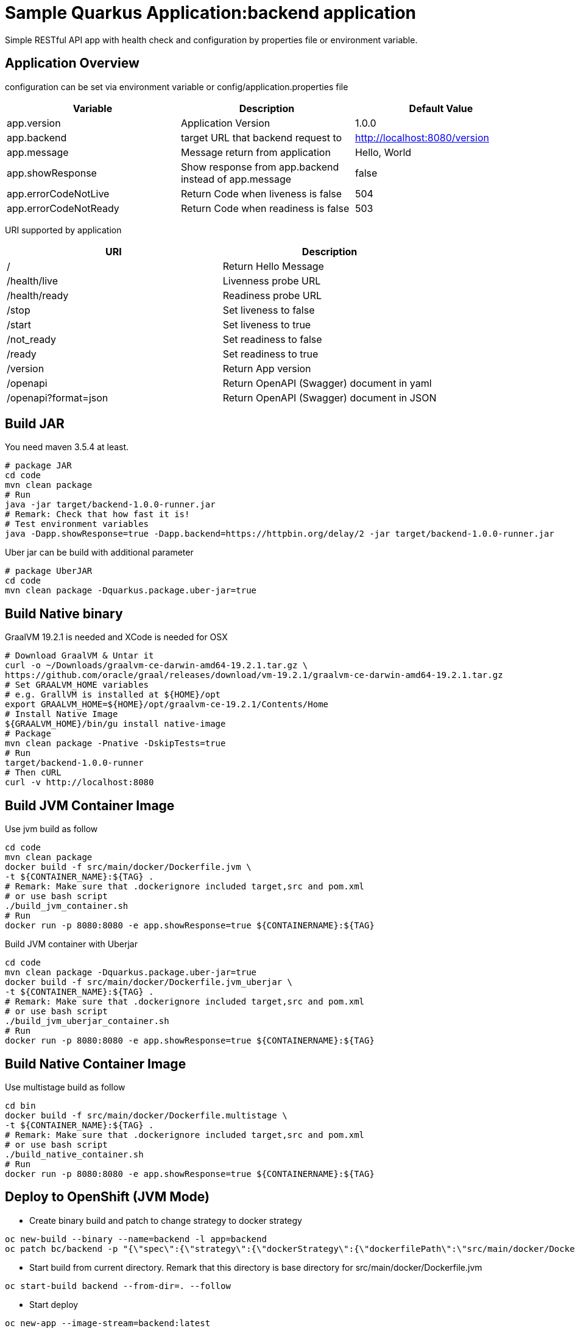 = Sample Quarkus Application:backend application
Simple RESTful API app with health check and configuration by properties file or environment variable.

== Application Overview
configuration can be set via environment variable or config/application.properties file

[options=header]
|===
|Variable|Description|Default Value
|app.version|Application Version|1.0.0
|app.backend|target URL that backend request to|http://localhost:8080/version
|app.message|Message return from application|Hello, World
|app.showResponse|Show response from app.backend instead of app.message|false
|app.errorCodeNotLive|Return Code when liveness is false|504
|app.errorCodeNotReady|Return Code when readiness is false|503
|===

URI supported by application

[options=header]
|===
|URI|Description
|/|Return Hello Message
|/health/live|Livenness probe URL
|/health/ready|Readiness probe URL
|/stop|Set liveness to false
|/start|Set liveness to true
|/not_ready|Set readiness to false
|/ready|Set readiness to true
|/version|Return App version
|/openapi|Return OpenAPI (Swagger) document in yaml 
|/openapi?format=json|Return OpenAPI (Swagger) document in JSON 
|===

== Build JAR
You need maven 3.5.4 at least.

[source,bash]
----

# package JAR
cd code
mvn clean package
# Run
java -jar target/backend-1.0.0-runner.jar
# Remark: Check that how fast it is!
# Test environment variables
java -Dapp.showResponse=true -Dapp.backend=https://httpbin.org/delay/2 -jar target/backend-1.0.0-runner.jar

----

Uber jar can be build with additional parameter

[source,bash]
----
# package UberJAR
cd code
mvn clean package -Dquarkus.package.uber-jar=true

----

== Build Native binary

GraalVM 19.2.1 is needed and XCode is needed for OSX

[source,bash]
----
# Download GraalVM & Untar it
curl -o ~/Downloads/graalvm-ce-darwin-amd64-19.2.1.tar.gz \
https://github.com/oracle/graal/releases/download/vm-19.2.1/graalvm-ce-darwin-amd64-19.2.1.tar.gz
# Set GRAALVM_HOME variables
# e.g. GrallVM is installed at ${HOME}/opt
export GRAALVM_HOME=${HOME}/opt/graalvm-ce-19.2.1/Contents/Home
# Install Native Image
${GRAALVM_HOME}/bin/gu install native-image
# Package
mvn clean package -Pnative -DskipTests=true
# Run
target/backend-1.0.0-runner
# Then cURL
curl -v http://localhost:8080
----

== Build JVM Container Image 

Use jvm build as follow

[source,bash]
----
cd code
mvn clean package
docker build -f src/main/docker/Dockerfile.jvm \
-t ${CONTAINER_NAME}:${TAG} .
# Remark: Make sure that .dockerignore included target,src and pom.xml
# or use bash script
./build_jvm_container.sh
# Run
docker run -p 8080:8080 -e app.showResponse=true ${CONTAINERNAME}:${TAG}
----

Build JVM container with Uberjar

[source,bash]
----
cd code
mvn clean package -Dquarkus.package.uber-jar=true
docker build -f src/main/docker/Dockerfile.jvm_uberjar \
-t ${CONTAINER_NAME}:${TAG} .
# Remark: Make sure that .dockerignore included target,src and pom.xml
# or use bash script
./build_jvm_uberjar_container.sh
# Run
docker run -p 8080:8080 -e app.showResponse=true ${CONTAINERNAME}:${TAG}
----

== Build Native Container Image 

Use multistage build as follow

[source,bash]
----
cd bin
docker build -f src/main/docker/Dockerfile.multistage \
-t ${CONTAINER_NAME}:${TAG} .
# Remark: Make sure that .dockerignore included target,src and pom.xml
# or use bash script
./build_native_container.sh
# Run
docker run -p 8080:8080 -e app.showResponse=true ${CONTAINERNAME}:${TAG}
----

== Deploy to OpenShift (JVM Mode)
* Create binary build and patch to change strategy to docker strategy
[source,bash]
----
oc new-build --binary --name=backend -l app=backend
oc patch bc/backend -p "{\"spec\":{\"strategy\":{\"dockerStrategy\":{\"dockerfilePath\":\"src/main/docker/Dockerfile.jvm\"}}}}"
----

* Start build from current directory. Remark that this directory is base directory for src/main/docker/Dockerfile.jvm
[source,bash]
----
oc start-build backend --from-dir=. --follow
----

* Start deploy
[source,bash]
----
oc new-app --image-stream=backend:latest
----

* Pause deployment, set rediness and liveness probe
[source,bash]
----
oc rollout pause dc backend
oc set probe dc/backend --readiness --get-url=http://:8080/health/ready --initial-delay-seconds=15 --failure-threshold=1 --period-seconds=10
oc set probe dc/backend --liveness --get-url=http://:8080/health/live --initial-delay-seconds=10 --failure-threshold=3 --period-seconds=10
----

* Quarkus will overwrite configuration with config/application.properites
[source,bash]
----
oc create configmap backend --from-file=config/application.properties
oc set volume dc/backend --add --name=backend-config \
--mount-path=/deployments/config/application.properties \
--sub-path=application.properties \
--configmap-name=backend
----

* Expose service (create route) and resume rollout
[source,path]
----
oc expose svc backend
oc rollout resume dc backend
BACKEND_URL=$(oc get route backend -o jsonpath='{.spec.host}')
echo "Backend: http://$BACKEND_URL"
----

All in one shell script => link:build.sh[build_ocp_jvm.sh]


== Deploy to OpenShift with S2I
S2I support both JVM and native container. You need to specified which S2I to use for build Quarkus container

Quarkus S2I need additional configuration in link:.s2i/environment[.s2i/environment]

Example of .s2i/environment

[source,bash]
----
ARTIFACT_COPY_ARGS=-p -r lib/ *-runner.jar
JAVA_OPTIONS=-Dquarkus.http.host=0.0.0.0
----

Build JVM container by following command or use shell script link:build_jvm_s2i.sh[build_jvm_s2i.sh]

[source,bash]
----

APP_NAME=backend
BASE_IMAGE=registry.access.redhat.com/redhat-openjdk-18/openjdk18-openshift
CONTEXT_DIR=code 
APP_REPOSITORY=https://gitlab.com/ocp-demo/backend_quarkus.git
oc new-app \
${BASE_IMAGE}~${APP_REPOSITORY} \
--context-dir=${CONTEXT_DIR} \
--name=${APP_NAME}

----

Build Native container by following command or use shell script link:build_native_s2i.sh[build_native_s2i.sh]

[source,bash]
----

APP_NAME=backend-native
BASE_IMAGE=quay.io/quarkus/ubi-quarkus-native-s2i:19.3.1-java8
CONTEXT_DIR=code 
APP_REPOSITORY=https://gitlab.com/ocp-demo/backend_quarkus.git
oc new-app \
${BASE_IMAGE}~${APP_REPOSITORY} \
--context-dir=${CONTEXT_DIR} \
--name=${APP_NAME}

----
